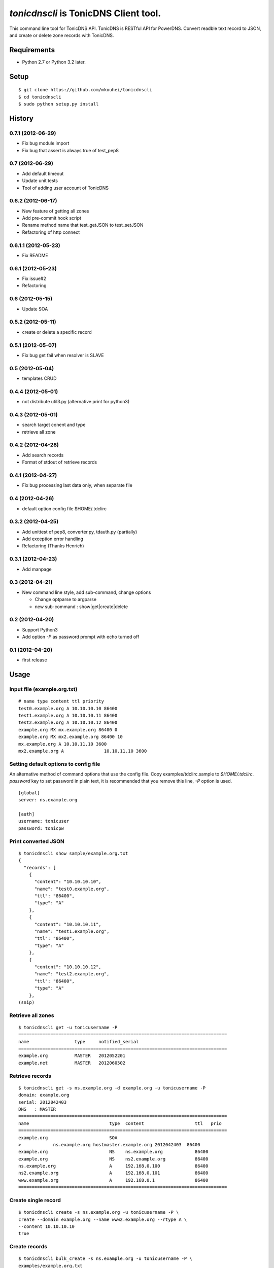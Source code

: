 ======================================
`tonicdnscli` is TonicDNS Client tool.
======================================

This command line tool for TonicDNS API.
TonicDNS is  RESTful API for PowerDNS.
Convert readble text record to JSON, and create or delete zone records with TonicDNS.


Requirements
------------

* Python 2.7 or Python 3.2 later.


Setup
-----
::

   $ git clone https://github.com/mkouhei/tonicdnscli
   $ cd tonicdnscli
   $ sudo python setup.py install

   
History
-------

0.7.1 (2012-06-29)
~~~~~~~~~~~~~~~~~~

* Fix bug module import
* Fix bug that assert is always true of test_pep8

0.7 (2012-06-29)
~~~~~~~~~~~~~~~~

* Add default timeout
* Update unit tests
* Tool of adding user account of TonicDNS

0.6.2 (2012-06-17)
~~~~~~~~~~~~~~~~~~~~

* New feature of getting all zones
* Add pre-commit hook script
* Rename method name that test_getJSON to test_setJSON
* Refactoring of http connect

0.6.1.1 (2012-05-23)
~~~~~~~~~~~~~~~~~~~~

* Fix README

0.6.1 (2012-05-23)
~~~~~~~~~~~~~~~~~~

* Fix issue#2
* Refactoring

0.6 (2012-05-15)
~~~~~~~~~~~~~~~~

* Update SOA

0.5.2 (2012-05-11)
~~~~~~~~~~~~~~~~~~

* create or delete a specific record

0.5.1 (2012-05-07)
~~~~~~~~~~~~~~~~~~

* Fix bug get fail when resolver is SLAVE

0.5 (2012-05-04)
~~~~~~~~~~~~~~~~

* templates CRUD

0.4.4 (2012-05-01)
~~~~~~~~~~~~~~~~~~

* not distribute util3.py (alternative print for python3)

0.4.3 (2012-05-01)
~~~~~~~~~~~~~~~~~~

* search target conent and type
* retrieve all zone

0.4.2 (2012-04-28)
~~~~~~~~~~~~~~~~~~

* Add search records
* Format of stdout of retrieve records

0.4.1 (2012-04-27)
~~~~~~~~~~~~~~~~~~

* Fix bug processing last data only, when separate file

0.4 (2012-04-26)
~~~~~~~~~~~~~~~~

* default option config file $HOME/.tdclirc


0.3.2 (2012-04-25)
~~~~~~~~~~~~~~~~~~

* Add unittest of pep8, converter.py, tdauth.py (partially) 
* Add exception error handling
* Refactoring (Thanks Henrich)


0.3.1 (2012-04-23)
~~~~~~~~~~~~~~~~~~

* Add manpage


0.3 (2012-04-21)
~~~~~~~~~~~~~~~~

* New command line style, add sub-command, change options

  * Change optparse to argparse
  * new sub-command : show|get|create|delete


0.2 (2012-04-20)
~~~~~~~~~~~~~~~~

* Support Python3
* Add option `-P` as password prompt with echo turned off

0.1 (2012-04-20)
~~~~~~~~~~~~~~~~
* first release


Usage
-----

Input file (example.org.txt)
~~~~~~~~~~~~~~~~~~~~~~~~~~~~
::

   # name type content ttl priority
   test0.example.org A 10.10.10.10 86400
   test1.example.org A 10.10.10.11 86400
   test2.example.org A 10.10.10.12 86400
   example.org MX mx.example.org 86400 0
   example.org MX mx2.example.org 86400 10
   mx.example.org A 10.10.11.10 3600
   mx2.example.org A               10.10.11.10 3600


Setting default options to config file
~~~~~~~~~~~~~~~~~~~~~~~~~~~~~~~~~~~~~~

An alternative method of command options that use the config file.
Copy examples/tdclirc.sample to `$HOME/.tdclirc`. `password` key to set password in plain text, it is recommended that you remove this line, `-P` option is used.
::

   [global]
   server: ns.example.org

   [auth]
   username: tonicuser
   password: tonicpw


Print converted JSON
~~~~~~~~~~~~~~~~~~~~
::

   $ tonicdnscli show sample/example.org.txt
   {
     "records": [
       {
         "content": "10.10.10.10", 
         "name": "test0.example.org", 
         "ttl": "86400", 
         "type": "A"
       }, 
       {
         "content": "10.10.10.11", 
         "name": "test1.example.org", 
         "ttl": "86400", 
         "type": "A"
       }, 
       {
         "content": "10.10.10.12", 
         "name": "test2.example.org", 
         "ttl": "86400", 
         "type": "A"
       }, 
   (snip)

Retrieve all zones
~~~~~~~~~~~~~~~~~~
::

   $ tonicdnscli get -u tonicusername -P
   ==============================================================================
   name                 type     notified_serial
   ==============================================================================
   example.org          MASTER   2012052201
   example.net          MASTER   2012060502


Retrieve records
~~~~~~~~~~~~~~~~
::

   $ tonicdnscli get -s ns.example.org -d example.org -u tonicusername -P
   domain: example.org
   serial: 2012042403
   DNS   : MASTER
   ==============================================================================
   name                              type  content                   ttl   prio
   ==============================================================================
   example.org                       SOA  
   >            ns.example.org hostmaster.example.org 2012042403  86400 
   example.org                       NS    ns.example.org            86400 
   example.org                       NS    ns2.example.org           86400 
   ns.example.org                    A     192.168.0.100             86400 
   ns2.example.org                   A     192.168.0.101             86400 
   www.example.org                   A     192.168.0.1               86400 
   ==============================================================================


Create single record
~~~~~~~~~~~~~~~~~~~~
::

   $ tonicdnscli create -s ns.example.org -u tonicusername -P \
   create --domain example.org --name www2.example.org --rtype A \
   --content 10.10.10.10
   true

Create records
~~~~~~~~~~~~~~
::

   $ tonicdnscli bulk_create -s ns.example.org -u tonicusername -P \
   examples/example.org.txt
   true

Delete single records
~~~~~~~~~~~~~~~~~~~~~
::

   $ tonicdnscli delete -s ns.example.org -u tonicusername -P \
   create --domain example.org --name www2.example.org --rtype A \
   --content 10.10.10.10
   true

Delete records
~~~~~~~~~~~~~~~
::

   $ tonicdnscli bulk_delete -s ns.example.org -u tonicusername -P examples/example.org.txt
   true

Update SOA
~~~~~~~~~~
::

   $ tonicdnscli soa -s ns.example.org -u tonicusername --domain example.org
   true
   true


Contribute
----------

Firstly copy pre-commit hook script.
::

   $ cp -f utils/pre-commit.txt .git/hooks/pre-commit

Next install python2.7 later, and nosetests. Below in Debian GNU/Linux Sid system,
::

   $ sudo apt-get install python python-nose

Then checkout 'devel' branch for development, commit your changes. Before pull request, execute git rebase.


See also
--------

* `TonicDNS <https://github.com/Cysource/TonicDNS>`_
* `PowerDNS <http://www.powerdns.com>`_
